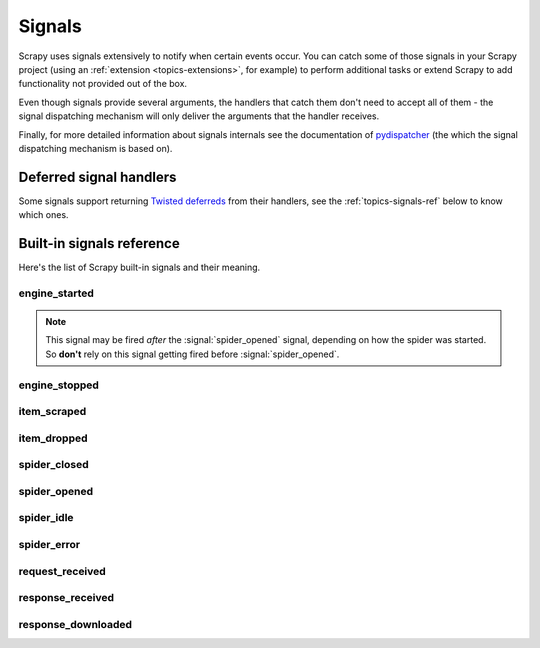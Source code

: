 .. _topics-signals:

=======
Signals
=======

Scrapy uses signals extensively to notify when certain events occur. You can
catch some of those signals in your Scrapy project (using an :ref:`extension
<topics-extensions>`, for example) to perform additional tasks or extend Scrapy
to add functionality not provided out of the box.

Even though signals provide several arguments, the handlers that catch them
don't need to accept all of them - the signal dispatching mechanism will only
deliver the arguments that the handler receives.

Finally, for more detailed information about signals internals see the
documentation of `pydispatcher`_ (the which the signal dispatching mechanism is
based on).

.. _pydispatcher: http://pydispatcher.sourceforge.net/

Deferred signal handlers
========================

Some signals support returning `Twisted deferreds`_ from their handlers, see
the :ref:`topics-signals-ref` below to know which ones.

.. _Twisted deferreds: http://twistedmatrix.com/documents/current/core/howto/defer.html

.. _topics-signals-ref:

Built-in signals reference
==========================

.. module:: scrapy.signals
   :synopsis: Signals definitions

Here's the list of Scrapy built-in signals and their meaning.

engine_started
--------------

.. signal:: engine_started
.. function:: engine_started()

    Sent when the Scrapy engine has started crawling.

    This signal supports returning deferreds from their handlers.

.. note:: This signal may be fired *after* the :signal:`spider_opened` signal,
    depending on how the spider was started. So **don't** rely on this signal
    getting fired before :signal:`spider_opened`.

engine_stopped
--------------

.. signal:: engine_stopped
.. function:: engine_stopped()

    Sent when the Scrapy engine is stopped (for example, when a crawling
    process has finished).

    This signal supports returning deferreds from their handlers.

item_scraped
------------

.. signal:: item_scraped
.. function:: item_scraped(item, response, spider)

    Sent when an item has been scraped, after it has passed all the
    :ref:`topics-item-pipeline` stages (without being dropped).

    This signal supports returning deferreds from their handlers.

    :param item: the item scraped
    :type item: :class:`~scrapy.item.Item` object

    :param response: the response from where the item was scraped
    :type response: :class:`~scrapy.http.Response` object

    :param spider: the spider which scraped the item
    :type spider: :class:`~scrapy.spider.BaseSpider` object

item_dropped
------------

.. signal:: item_dropped
.. function:: item_dropped(item, spider, exception)

    Sent after an item has been dropped from the :ref:`topics-item-pipeline`
    when some stage raised a :exc:`~scrapy.exceptions.DropItem` exception.

    This signal supports returning deferreds from their handlers.

    :param item: the item dropped from the :ref:`topics-item-pipeline`
    :type item: :class:`~scrapy.item.Item` object

    :param spider: the spider which scraped the item
    :type spider: :class:`~scrapy.spider.BaseSpider` object

    :param exception: the exception (which must be a
        :exc:`~scrapy.exceptions.DropItem` subclass) which caused the item
        to be dropped
    :type exception: :exc:`~scrapy.exceptions.DropItem` exception

spider_closed
-------------

.. signal:: spider_closed
.. function:: spider_closed(spider, reason)

    Sent after a spider has been closed. This can be used to release per-spider
    resources reserved on :signal:`spider_opened`.

    This signal supports returning deferreds from their handlers.

    :param spider: the spider which has been closed
    :type spider: :class:`~scrapy.spider.BaseSpider` object

    :param reason: a string which describes the reason why the spider was closed. If
        it was closed because the spider has completed scraping, the reason
        is ``'finished'``. Otherwise, if the spider was manually closed by
        calling the ``close_spider`` engine method, then the reason is the one
        passed in the ``reason`` argument of that method (which defaults to
        ``'cancelled'``). If the engine was shutdown (for example, by hitting
        Ctrl-C to stop it) the reason will be ``'shutdown'``.
    :type reason: str

spider_opened
-------------

.. signal:: spider_opened
.. function:: spider_opened(spider)

    Sent after a spider has been opened for crawling. This is typically used to
    reserve per-spider resources, but can be used for any task that needs to be
    performed when a spider is opened.

    This signal supports returning deferreds from their handlers.

    :param spider: the spider which has been opened
    :type spider: :class:`~scrapy.spider.BaseSpider` object

spider_idle
-----------

.. signal:: spider_idle
.. function:: spider_idle(spider)

    Sent when a spider has gone idle, which means the spider has no further:

        * requests waiting to be downloaded
        * requests scheduled
        * items being processed in the item pipeline

    If the idle state persists after all handlers of this signal have finished,
    the engine starts closing the spider. After the spider has finished
    closing, the :signal:`spider_closed` signal is sent.

    You can, for example, schedule some requests in your :signal:`spider_idle`
    handler to prevent the spider from being closed.

    This signal does not support returning deferreds from their handlers.

    :param spider: the spider which has gone idle
    :type spider: :class:`~scrapy.spider.BaseSpider` object

spider_error
------------

.. signal:: spider_error
.. function:: spider_error(failure, response, spider)

    Sent when a spider callback generates an error (ie. raises an exception).

    :param failure: the exception raised as a Twisted `Failure`_ object
    :type failure: `Failure`_ object

    :param response: the response being processed when the exception was raised
    :type response: :class:`~scrapy.http.Response` object

    :param spider: the spider which raised the exception
    :type spider: :class:`~scrapy.spider.BaseSpider` object


request_received
----------------

.. signal:: request_received
.. function:: request_received(request, spider)

    Sent when the engine receives a :class:`~scrapy.http.Request` from a spider.

    This signal does not support returning deferreds from their handlers.

    :param request: the request received
    :type request: :class:`~scrapy.http.Request` object

    :param spider: the spider which generated the request
    :type spider: :class:`~scrapy.spider.BaseSpider` object

response_received
-----------------

.. signal:: response_received
.. function:: response_received(response, request, spider)

    Sent when the engine receives a new :class:`~scrapy.http.Response` from the
    downloader.

    This signal does not support returning deferreds from their handlers.

    :param response: the response received
    :type response: :class:`~scrapy.http.Response` object

    :param request: the request that generated the response
    :type request: :class:`~scrapy.http.Request` object

    :param spider: the spider for which the response is intended
    :type spider: :class:`~scrapy.spider.BaseSpider` object

response_downloaded
-------------------

.. signal:: response_downloaded
.. function:: response_downloaded(response, request, spider)

    Sent by the downloader right after a ``HTTPResponse`` is downloaded.

    This signal does not support returning deferreds from their handlers.

    :param response: the response downloaded
    :type response: :class:`~scrapy.http.Response` object

    :param request: the request that generated the response
    :type request: :class:`~scrapy.http.Request` object

    :param spider: the spider for which the response is intended
    :type spider: :class:`~scrapy.spider.BaseSpider` object

.. _Failure: http://twistedmatrix.com/documents/current/api/twisted.python.failure.Failure.html
